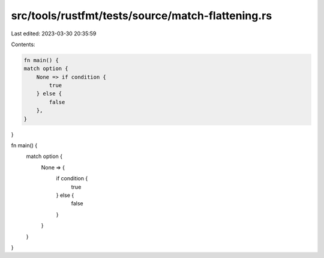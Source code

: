 src/tools/rustfmt/tests/source/match-flattening.rs
==================================================

Last edited: 2023-03-30 20:35:59

Contents:

.. code-block:: rs

    fn main() {
    match option {
        None => if condition {
            true
        } else {
            false
        },
    }
}

fn main() {
    match option {
        None => {
            if condition {
                true
            } else {
                false
            }
        }
    }
}


